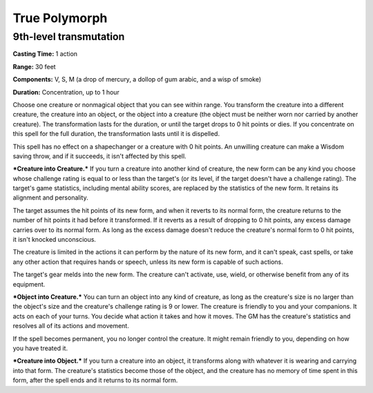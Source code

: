 
.. _srd:true-polymorph:

True Polymorph
-------------------------------------------------------------

9th-level transmutation
^^^^^^^^^^^^^^^^^^^^^^^

**Casting Time:** 1 action

**Range:** 30 feet

**Components:** V, S, M (a drop of mercury, a dollop of gum arabic, and
a wisp of smoke)

**Duration:** Concentration, up to 1 hour

Choose one creature or nonmagical object that you can see within range.
You transform the creature into a different creature, the creature into
an object, or the object into a creature (the object must be neither
worn nor carried by another creature). The transformation lasts for the
duration, or until the target drops to 0 hit points or dies. If you
concentrate on this spell for the full duration, the transformation
lasts until it is dispelled.

This spell has no effect on a shapechanger or a creature with 0 hit
points. An unwilling creature can make a Wisdom saving throw, and if it
succeeds, it isn't affected by this spell.

***Creature into Creature.*** If you turn a creature into another kind
of creature, the new form can be any kind you choose whose challenge
rating is equal to or less than the target's (or its level, if the
target doesn't have a challenge rating). The target's game statistics,
including mental ability scores, are replaced by the statistics of the
new form. It retains its alignment and personality.

The target assumes the hit points of its new form, and when it reverts
to its normal form, the creature returns to the number of hit points it
had before it transformed. If it reverts as a result of dropping to 0
hit points, any excess damage carries over to its normal form. As long
as the excess damage doesn't reduce the creature's normal form to 0 hit
points, it isn't knocked unconscious.

The creature is limited in the actions it can perform by the nature of
its new form, and it can't speak, cast spells, or take any other action
that requires hands or speech, unless its new form is capable of such
actions.

The target's gear melds into the new form. The creature can't activate,
use, wield, or otherwise benefit from any of its equipment.

***Object into Creature.*** You can turn an object into any kind of
creature, as long as the creature's size is no larger than the object's
size and the creature's challenge rating is 9 or lower. The creature is
friendly to you and your companions. It acts on each of your turns. You
decide what action it takes and how it moves. The GM has the creature's
statistics and resolves all of its actions and movement.

If the spell becomes permanent, you no longer control the creature. It
might remain friendly to you, depending on how you have treated it.

***Creature into Object.*** If you turn a creature into an object, it
transforms along with whatever it is wearing and carrying into that
form. The creature's statistics become those of the object, and the
creature has no memory of time spent in this form, after the spell ends
and it returns to its normal form.
